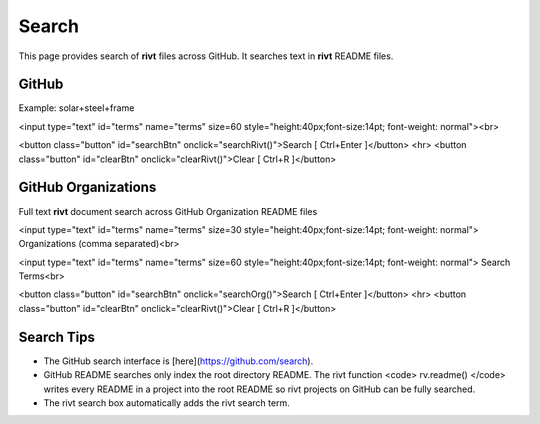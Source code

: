 

.. raw:: html

    <head>
    
    <style>
    .button {
    background-color: #6f6968; border: 3 px solid white; color: white; padding: 4px 10px; 
    text-align: center; text-decoration: none; display: inline-block; font-size: 16px; 
    margin: 4px 2px; cursor: pointer;
    }
    </style>

    <script> function searchRivt(){var strng2 = document.getElementById("terms").value;URL = `https://github.com/search?q=rivt+${strng2}+in%3Areadme`;
    window.open(URL,'_self')};document.addEventListener("keydown", function(e) {if ((e.keyCode == 10 || e.keyCode == 13) && e.ctrlKey){document.getElementById("searchBtn").click();}});
    </script>

    <script> function searchOrg(){var strng2 = document.getElementById("terms").value;URL = `https://github.com/search?q=rivt+${strng2}+in%3Areadme`;
    window.open(URL,'_self')};document.addEventListener("keydown", function(e) {if ((e.keyCode == 10 || e.keyCode == 13) && e.ctrlKey){document.getElementById("searchBtn").click();}});
    </script>

    <script> function clearRivt(){document.getElementById("terms").value="";
    document.addEventListener("keydown", function(e) {if ((e.keyCode == 10 || e.keyCode == 82) && e.ctrlKey){document.getElementById("clearBtn").click();}})};
    </script>
    
    </head>



Search
=======

This page provides search of **rivt** files across GitHub.  It searches text in
**rivt** README files.



GitHub
------

Example: solar+steel+frame

<input type="text" id="terms" name="terms" size=60 style="height:40px;font-size:14pt; font-weight: normal"><br>

<button class="button" id="searchBtn" onclick="searchRivt()">Search [ Ctrl+Enter ]</button>
<hr>
<button class="button" id="clearBtn" onclick="clearRivt()">Clear [ Ctrl+R ]</button>



GitHub Organizations
---------------------

Full text **rivt** document search across GitHub Organization README files

<input type="text" id="terms" name="terms" size=30 style="height:40px;font-size:14pt; font-weight: normal"> Organizations (comma separated)<br>


<input type="text" id="terms" name="terms" size=60 style="height:40px;font-size:14pt; font-weight: normal"> Search Terms<br>

<button class="button" id="searchBtn" onclick="searchOrg()">Search [ Ctrl+Enter ]</button>
<hr>
<button class="button" id="clearBtn" onclick="clearRivt()">Clear [ Ctrl+R ]</button>



Search Tips
-----------

- The GitHub search interface is [here](https://github.com/search).

- GitHub README searches only index the root directory README. The rivt function <code> rv.readme() </code> writes every README in a project into the root README so rivt projects on GitHub can be fully searched.

- The rivt search box automatically adds the rivt search term.
